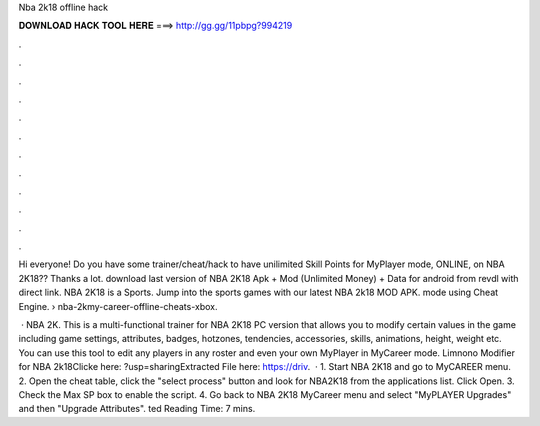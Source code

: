 Nba 2k18 offline hack



𝐃𝐎𝐖𝐍𝐋𝐎𝐀𝐃 𝐇𝐀𝐂𝐊 𝐓𝐎𝐎𝐋 𝐇𝐄𝐑𝐄 ===> http://gg.gg/11pbpg?994219



.



.



.



.



.



.



.



.



.



.



.



.

Hi everyone! Do you have some trainer/cheat/hack to have unilimited Skill Points for MyPlayer mode, ONLINE, on NBA 2K18?? Thanks a lot. download last version of NBA 2K18 Apk + Mod (Unlimited Money) + Data for android from revdl with direct link. NBA 2K18 is a Sports. Jump into the sports games with our latest NBA 2k18 MOD APK. mode using Cheat Engine.  › nba-2kmy-career-offline-cheats-xbox.

 · NBA 2K. This is a multi-functional trainer for NBA 2K18 PC version that allows you to modify certain values in the game including game settings, attributes, badges, hotzones, tendencies, accessories, skills, animations, height, weight etc. You can use this tool to edit any players in any roster and even your own MyPlayer in MyCareer mode. Limnono Modifier for NBA 2k18Clicke here: ?usp=sharingExtracted File here: https://driv.  · 1. Start NBA 2K18 and go to MyCAREER menu. 2. Open the cheat table, click the "select process" button and look for NBA2K18 from the applications list. Click Open. 3. Check the Max SP box to enable the script. 4. Go back to NBA 2K18 MyCareer menu and select "MyPLAYER Upgrades" and then "Upgrade Attributes". ted Reading Time: 7 mins.
